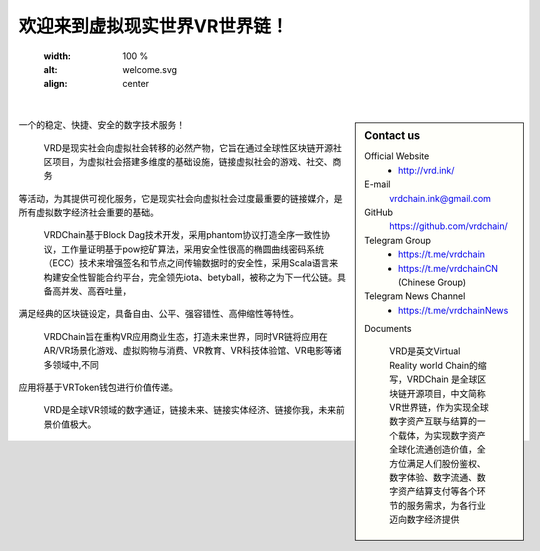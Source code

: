 欢迎来到虚拟现实世界VR世界链！
==========================


   :width: 100 %
   :alt: welcome.svg
   :align: center

|

.. sidebar:: Contact us



   Official Website
      - http://vrd.ink/




   E-mail
      vrdchain.ink@gmail.com



   GitHub
      https://github.com/vrdchain/




   Telegram Group
      - https://t.me/vrdchain
      - https://t.me/vrdchainCN (Chinese Group)

   Telegram News Channel
      - https://t.me/vrdchainNews



   Documents


    VRD是英文Virtual Reality world Chain的缩写，VRDChain 是全球区块链开源项目，中文简称VR世界链，作为实现全球数字资产互联与结算的一个载体，为实现数字资产全球化流通创造价值，全方位满足人们股份鉴权、数字体验、数字流通、数字资产结算支付等各个环节的服务需求，为各行业迈向数字经济提供
一个的稳定、快捷、安全的数字技术服务！

    VRD是现实社会向虚拟社会转移的必然产物，它旨在通过全球性区块链开源社区项目，为虚拟社会搭建多维度的基础设施，链接虚拟社会的游戏、社交、商务
等活动，为其提供可视化服务，它是现实社会向虚拟社会过度最重要的链接媒介，是所有虚拟数字经济社会重要的基础。

    VRDChain基于Block Dag技术开发，采用phantom协议打造全序一致性协议，工作量证明基于pow挖矿算法，采用安全性很高的椭圆曲线密码系统（ECC）技术来增强签名和节点之间传输数据时的安全性，采用Scala语言来构建安全性智能合约平台，完全领先iota、betyball，被称之为下一代公链。具备高并发、高吞吐量，
满足经典的区块链设定，具备自由、公平、强容错性、高伸缩性等特性。


    VRDChain旨在重构VR应用商业生态，打造未来世界，同时VR链将应用在AR/VR场景化游戏、虚拟购物与消费、VR教育、VR科技体验馆、VR电影等诸多领域中,不同
应用将基于VRToken钱包进行价值传递。

    VRD是全球VR领域的数字通证，链接未来、链接实体经济、链接你我，未来前景价值极大。


